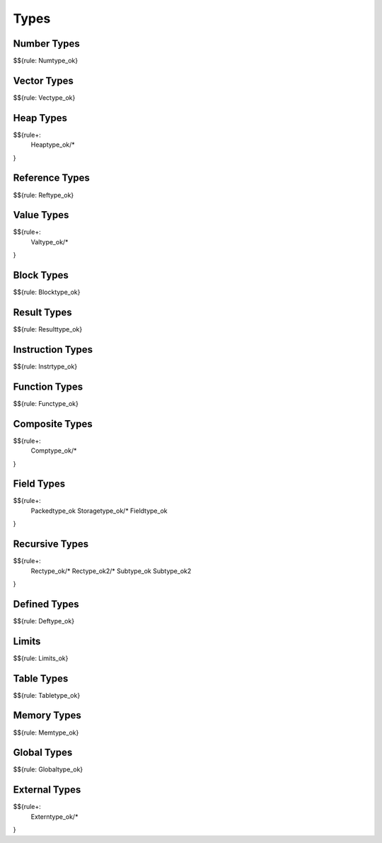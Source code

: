 .. _valid-types:

Types
-----

.. _valid-Numtype_ok:
.. _valid-types-number-types:

Number Types
~~~~~~~~~~~~

$${rule: Numtype_ok}

.. _valid-Vectype_ok:
.. _valid-types-vector-types:

Vector Types
~~~~~~~~~~~~

$${rule: Vectype_ok}

.. _valid-Heaptype_ok:
.. _valid-types-heap-types:

Heap Types
~~~~~~~~~~

$${rule+: 
  Heaptype_ok/*
}

.. _valid-Reftype_ok:
.. _valid-types-reference-types:

Reference Types
~~~~~~~~~~~~~~~

$${rule: Reftype_ok}

.. _valid-Valtype_ok:
.. _valid-types-value-types:

Value Types
~~~~~~~~~~~

$${rule+:
  Valtype_ok/*
}

.. _valid-Blocktype_ok:
.. _valid-types-block-types:

Block Types
~~~~~~~~~~~

$${rule: Blocktype_ok}

.. _valid-Resulttype_ok:
.. _valid-types-result-types:

Result Types
~~~~~~~~~~~~

$${rule: Resulttype_ok}

.. _valid-Instrtype_ok:
.. _valid-types-instruction-types:

Instruction Types
~~~~~~~~~~~~~~~~~

$${rule: Instrtype_ok}

.. _valid-Functype_ok:
.. _valid-types-function-types:

Function Types
~~~~~~~~~~~~~~

$${rule: Functype_ok}

.. _valid-Comptype_ok:
.. _valid-types-composite-types:

Composite Types
~~~~~~~~~~~~~~~

$${rule+:
  Comptype_ok/*
}

.. _valid-Packedtype_ok:
.. _valid-Storagetype_ok:
.. _valid-Fieldtype_ok:
.. _valid-types-field-types:

Field Types
~~~~~~~~~~~

$${rule+: 
  Packedtype_ok
  Storagetype_ok/*
  Fieldtype_ok
}

.. _valid-Rectype_ok:
.. _valid-Rectype_ok2:
.. _valid-Subtype_ok:
.. _valid-Subtype_ok2:
.. _valid-types-recursive-types:

Recursive Types
~~~~~~~~~~~~~~~

$${rule+:
  Rectype_ok/*
  Rectype_ok2/*
  Subtype_ok
  Subtype_ok2
}

.. _valid-Deftype_ok:
.. _valid-types-defined-types:

Defined Types
~~~~~~~~~~~~~

$${rule: Deftype_ok}

.. _valid-Limits_ok:
.. _valid-types-limits:

Limits
~~~~~~

$${rule: Limits_ok}

.. _valid-Tabletype_ok:
.. _valid-types-table-types:

Table Types
~~~~~~~~~~~

$${rule: Tabletype_ok}

.. _valid-Memtype_ok:
.. _valid-types-memory-types:

Memory Types
~~~~~~~~~~~~

$${rule: Memtype_ok}

.. _valid-Globaltype_ok:
.. _valid-types-global-types:

Global Types
~~~~~~~~~~~~

$${rule: Globaltype_ok}

.. _valid-Externtype_ok:
.. _valid-types-external-types:

External Types
~~~~~~~~~~~~~~

$${rule+:
  Externtype_ok/*
}
